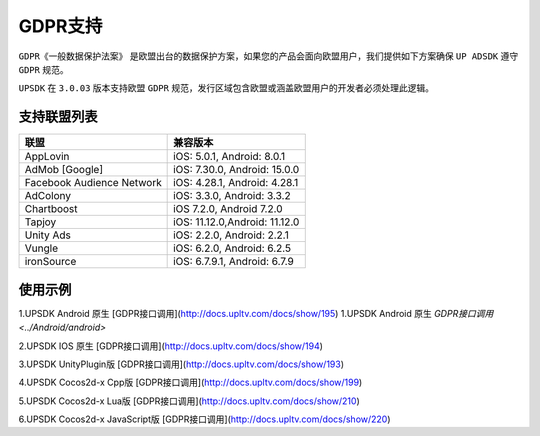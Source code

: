 =============================
GDPR支持
=============================




``GDPR《一般数据保护法案》`` 是欧盟出台的数据保护方案，如果您的产品会面向欧盟用户，我们提供如下方案确保 ``UP ADSDK`` 遵守 ``GDPR`` 规范。

``UPSDK`` 在 ``3.0.03`` 版本支持欧盟 ``GDPR`` 规范，发行区域包含欧盟或涵盖欧盟用户的开发者必须处理此逻辑。

支持联盟列表
----------------

+----------------------------+------------------------------+
|            联盟            |          兼容版本            |
+============================+==============================+
|          AppLovin          |  iOS: 5.0.1, Android: 8.0.1  |
+----------------------------+------------------------------+
|        AdMob [Google]      | iOS: 7.30.0, Android: 15.0.0 |
+----------------------------+------------------------------+
| Facebook Audience Network  | iOS: 4.28.1, Android: 4.28.1 |
+----------------------------+------------------------------+
|           AdColony         |  iOS: 3.3.0, Android: 3.3.2  |
+----------------------------+------------------------------+
|          Chartboost        |  iOS 7.2.0, Android 7.2.0    |
+----------------------------+------------------------------+
|             Tapjoy         | iOS: 11.12.0,Android: 11.12.0|
+----------------------------+------------------------------+
|            Unity Ads       | iOS: 2.2.0, Android: 2.2.1   |
+----------------------------+------------------------------+
|             Vungle         | iOS: 6.2.0, Android: 6.2.5   |
+----------------------------+------------------------------+
|           ironSource       | iOS: 6.7.9.1, Android: 6.7.9 |
+----------------------------+------------------------------+


使用示例
----------


1.UPSDK Android 原生 [GDPR接口调用](http://docs.upltv.com/docs/show/195)
1.UPSDK Android 原生 `GDPR接口调用 <../Android/android>`

2.UPSDK IOS 原生 [GDPR接口调用](http://docs.upltv.com/docs/show/194)

3.UPSDK UnityPlugin版 [GDPR接口调用](http://docs.upltv.com/docs/show/193)

4.UPSDK Cocos2d-x Cpp版 [GDPR接口调用](http://docs.upltv.com/docs/show/199)

5.UPSDK Cocos2d-x Lua版 [GDPR接口调用](http://docs.upltv.com/docs/show/210)

6.UPSDK Cocos2d-x JavaScript版 [GDPR接口调用](http://docs.upltv.com/docs/show/220)


